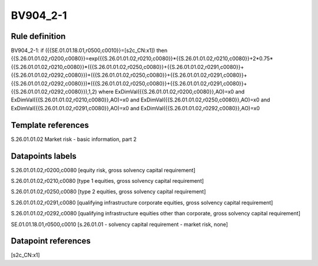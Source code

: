 =========
BV904_2-1
=========

Rule definition
---------------

BV904_2-1: if ({{SE.01.01.18.01,r0500,c0010}}=[s2c_CN:x1]) then {{S.26.01.01.02,r0200,c0080}}=exp({{S.26.01.01.02,r0210,c0080}}*{{S.26.01.01.02,r0210,c0080}}+2*0.75*{{S.26.01.01.02,r0210,c0080}}*({{S.26.01.01.02,r0250,c0080}}+{{S.26.01.01.02,r0291,c0080}}+{{S.26.01.01.02,r0292,c0080}})+({{S.26.01.01.02,r0250,c0080}}+{{S.26.01.01.02,r0291,c0080}}+{{S.26.01.01.02,r0292,c0080}})*({{S.26.01.01.02,r0250,c0080}}+{{S.26.01.01.02,r0291,c0080}}+{{S.26.01.01.02,r0292,c0080}}),1,2) where ExDimVal({{S.26.01.01.02,r0200,c0080}},AO)=x0 and ExDimVal({{S.26.01.01.02,r0210,c0080}},AO)=x0 and ExDimVal({{S.26.01.01.02,r0250,c0080}},AO)=x0 and ExDimVal({{S.26.01.01.02,r0291,c0080}},AO)=x0 and ExDimVal({{S.26.01.01.02,r0292,c0080}},AO)=x0


Template references
-------------------

S.26.01.01.02 Market risk - basic information, part 2


Datapoints labels
-----------------

S.26.01.01.02,r0200,c0080 [equity risk, gross solvency capital requirement]

S.26.01.01.02,r0210,c0080 [type 1 equities, gross solvency capital requirement]

S.26.01.01.02,r0250,c0080 [type 2 equities, gross solvency capital requirement]

S.26.01.01.02,r0291,c0080 [qualifying infrastructure corporate equities, gross solvency capital requirement]

S.26.01.01.02,r0292,c0080 [qualifying infrastructure equities other than corporate, gross solvency capital requirement]

SE.01.01.18.01,r0500,c0010 [s.26.01.01 - solvency capital requirement - market risk, none]



Datapoint references
--------------------

[s2c_CN:x1]